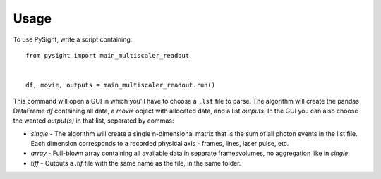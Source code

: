 =====
Usage
=====

To use PySight, write a script containing::

    from pysight import main_multiscaler_readout


    df, movie, outputs = main_multiscaler_readout.run()


This command will open a GUI in which you'll have to choose a ``.lst`` file to parse.
The algorithm will create the pandas DataFrame `df` containing all data, a `movie` object with allocated data, and a list `outputs`.
In the GUI you can also choose the wanted `output(s)` in that list, separated by commas:

* `single` - The algorithm will create a single n-dimensional matrix that is the sum of all photon events in the list file. Each dimension corresponds to a recorded physical axis - frames, lines, laser pulse, etc.
* `array` - Full-blown array containing all available data in separate frames\volumes, no aggregation like in `single`.
* `tiff` - Outputs a `.tif` file with the same name as the file, in the same folder.

